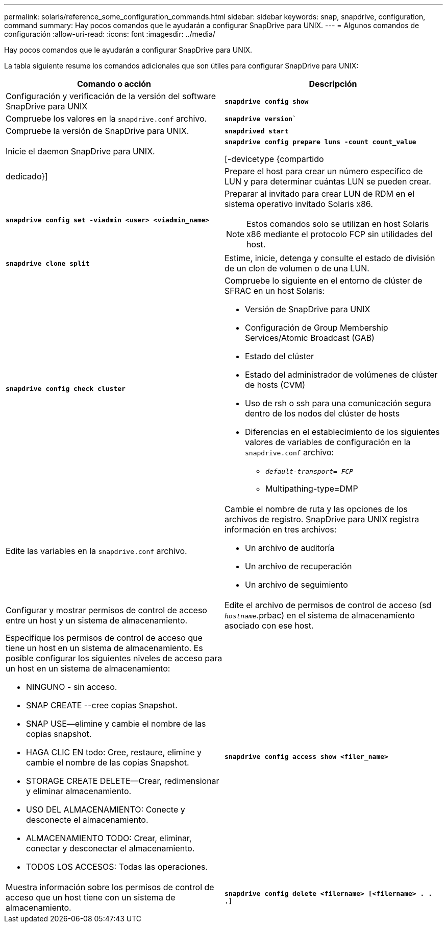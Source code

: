 ---
permalink: solaris/reference_some_configuration_commands.html 
sidebar: sidebar 
keywords: snap, snapdrive, configuration, command 
summary: Hay pocos comandos que le ayudarán a configurar SnapDrive para UNIX. 
---
= Algunos comandos de configuración
:allow-uri-read: 
:icons: font
:imagesdir: ../media/


[role="lead"]
Hay pocos comandos que le ayudarán a configurar SnapDrive para UNIX.

La tabla siguiente resume los comandos adicionales que son útiles para configurar SnapDrive para UNIX:

|===
| Comando o acción | Descripción 


 a| 
Configuración y verificación de la versión del software SnapDrive para UNIX



 a| 
`*snapdrive config show*`
 a| 
Compruebe los valores en la `snapdrive.conf` archivo.



 a| 
`*snapdrive version*``
 a| 
Compruebe la versión de SnapDrive para UNIX.



 a| 
`*snapdrived start*`
 a| 
Inicie el daemon SnapDrive para UNIX.



 a| 
`*snapdrive config prepare luns -count count_value*`

[-devicetype {compartido | dedicado}]
 a| 
Prepare el host para crear un número específico de LUN y para determinar cuántas LUN se pueden crear.



 a| 
`*snapdrive config set -viadmin <user> <viadmin_name>*`
 a| 
Preparar al invitado para crear LUN de RDM en el sistema operativo invitado Solaris x86.


NOTE: Estos comandos solo se utilizan en host Solaris x86 mediante el protocolo FCP sin utilidades del host.



 a| 
`*snapdrive clone split*`
 a| 
Estime, inicie, detenga y consulte el estado de división de un clon de volumen o de una LUN.



 a| 
`*snapdrive config check cluster*`
 a| 
Compruebe lo siguiente en el entorno de clúster de SFRAC en un host Solaris:

* Versión de SnapDrive para UNIX
* Configuración de Group Membership Services/Atomic Broadcast (GAB)
* Estado del clúster
* Estado del administrador de volúmenes de clúster de hosts (CVM)
* Uso de rsh o ssh para una comunicación segura dentro de los nodos del clúster de hosts
* Diferencias en el establecimiento de los siguientes valores de variables de configuración en la `snapdrive.conf` archivo:
+
** `_default-transport= FCP_`
** Multipathing-type=DMP






 a| 
Edite las variables en la `snapdrive.conf` archivo.
 a| 
Cambie el nombre de ruta y las opciones de los archivos de registro. SnapDrive para UNIX registra información en tres archivos:

* Un archivo de auditoría
* Un archivo de recuperación
* Un archivo de seguimiento




 a| 
Configurar y mostrar permisos de control de acceso entre un host y un sistema de almacenamiento.



 a| 
Edite el archivo de permisos de control de acceso (sd `_hostname_`.prbac) en el sistema de almacenamiento asociado con ese host.
 a| 
Especifique los permisos de control de acceso que tiene un host en un sistema de almacenamiento. Es posible configurar los siguientes niveles de acceso para un host en un sistema de almacenamiento:

* NINGUNO - sin acceso.
* SNAP CREATE --cree copias Snapshot.
* SNAP USE--elimine y cambie el nombre de las copias snapshot.
* HAGA CLIC EN todo: Cree, restaure, elimine y cambie el nombre de las copias Snapshot.
* STORAGE CREATE DELETE--Crear, redimensionar y eliminar almacenamiento.
* USO DEL ALMACENAMIENTO: Conecte y desconecte el almacenamiento.
* ALMACENAMIENTO TODO: Crear, eliminar, conectar y desconectar el almacenamiento.
* TODOS LOS ACCESOS: Todas las operaciones.




 a| 
`*snapdrive config access show <filer_name>*`
 a| 
Muestra información sobre los permisos de control de acceso que un host tiene con un sistema de almacenamiento.



 a| 
`*snapdrive config delete <filername> [<filername> . . .]*`
 a| 
Quite la pareja de nombre de usuario y contraseña especificada de SnapDrive para UNIX.

|===